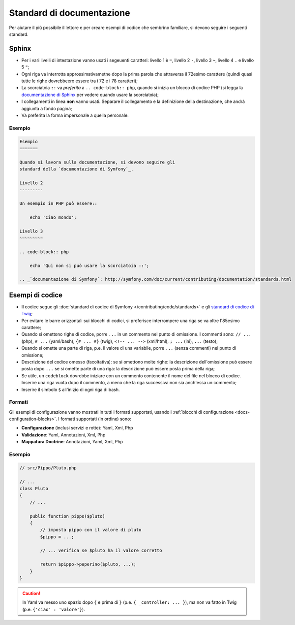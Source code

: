 Standard di documentazione
==========================

Per aiutare il più possibile il lettore e per creare esempi di codice che
sembrino familiare, si devono seguire i seguenti standard.

Sphinx
------

* Per i vari livelli di intestazione vanno usati i segeuenti caratteri: livello 1
  è ``=``, livello 2 ``-``, livello 3 ``~``, livello 4 ``.`` e livello 5 ``"``;
* Ogni riga va interrotta approssimativametne dopo la prima parola che attraversa
  il 72esimo carattere (quindi quasi tutte le righe dovrebbeero essere tra i 72 e i 78 caratteri);
* La scorciatoia ``::`` va *preferita* a ``.. code-block:: php``, quando si inizia un
  blocco di codice PHP (si legga la `documentazione di Sphinx`_ per vedere quando usare
  la scorciatoia);
* I collegamenti in linea **non** vanno usati. Separare il collegamento e la definizione della
  destinazione, che andrà aggiunta a fondo pagina;
* Va preferita la forma impersonale a quella personale.

Esempio
~~~~~~~

.. code-block:: text

    Esempio
    =======

    Quando si lavora sulla documentazione, si devono seguire gli
    standard della `documentazione di Symfony`_.

    Livello 2
    ---------

    Un esempio in PHP può essere::

        echo 'Ciao mondo';

    Livello 3
    ~~~~~~~~~

    .. code-block:: php

        echo 'Qui non si può usare la scorciatoia ::';

    .. _`documentazione di Symfony`: http://symfony.com/doc/current/contributing/documentation/standards.html

Esempi di codice
----------------

* Il codice segue gli :doc:`standard di codice di Symfony </contributing/code/standards>`
  e gli `standard di codice di Twig`_;
* Per evitare le barre orizzontali sui blocchi di codici, si preferisce interrompere una riga
  se va oltre l'85esimo carattere;
* Quando si omettono righe di codice, porre ``...`` in un commento nel punto
  di omissione. I commenti sono: ``// ...`` (php), ``# ...`` (yaml/bash), ``{# ... #}``
  (twig), ``<!-- ... -->`` (xml/html), ``; ...`` (ini), ``...`` (testo);
* Quando si omette una parte di riga, p.e. il valore di una variabile, porre ``...`` (senza commenti)
  nel punto di omissione;
* Descrizione del codice omesso (facoltativa):
  se si omettono molte righe: la descrizione dell'omissione può essere posta dopo ``...``
  se si omette parte di una riga: la descrizione può essere posta prima della riga;
* Se utile, un ``codeblock`` dovrebbe iniziare con un commento contenente il nome del
  file nel blocco di codice. Inserire una riga vuota dopo il commento, a meno che la riga
  successiva non sia anch'essa un commento;
* Inserire il simbolo ``$`` all'inizio di ogni riga di bash.

Formati
~~~~~~~

Gli esempi di configurazione vanno mostrati in tutti i formati supportati, usando i
:ref:`blocchi di configurazione <docs-configuration-blocks>`. I formati supportati
(in ordine) sono:

* **Configurazione** (inclusi servizi e rotte): Yaml, Xml, Php
* **Validazione**: Yaml, Annotazioni, Xml, Php
* **Mappatura Doctrine**: Annotazioni, Yaml, Xml, Php

Esempio
~~~~~~~

.. code-block:: php

    // src/Pippo/Pluto.php

    // ...
    class Pluto
    {
        // ...

        public function pippo($pluto)
        {
            // imposta pippo con il valore di pluto
            $pippo = ...;

            // ... verifica se $pluto ha il valore corretto

            return $pippo->paperino($pluto, ...);
        }
    }

.. caution::

    In Yaml va messo uno spazio dopo ``{`` e prima di ``}`` (p.e. ``{ _controller: ... }``),
    ma non va fatto in Twig (p.e.  ``{'ciao' : 'valore'}``).

.. _`documentazione di Sphinx`: http://sphinx-doc.org/rest.html#source-code
.. _`standard di codice di Twig`: http://twig.sensiolabs.org/doc/coding_standards.html
